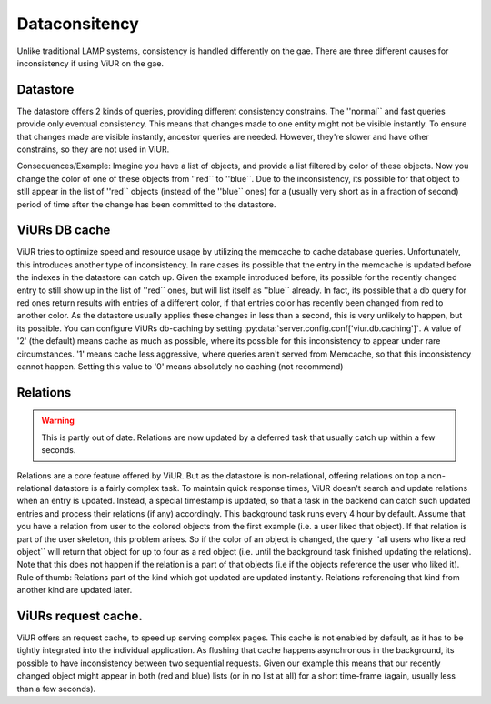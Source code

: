 Dataconsitency
============

Unlike traditional LAMP systems, consistency is handled differently on the gae. There are three different causes
for inconsistency if using ViUR on the gae.

Datastore
----------
The datastore offers 2 kinds of queries, providing different consistency constrains. The ''normal`` and fast queries
provide only eventual consistency. This means that changes made to one entity might not be visible instantly.
To ensure that changes made are visible instantly, ancestor queries are needed.
However, they're slower and have other constrains, so they are not used in ViUR.

Consequences/Example:
Imagine you have a list of objects, and provide a list filtered by color of these objects.
Now you change the color of one of these objects from ''red`` to ''blue``.
Due to the inconsistency, its possible for that object to still appear in the list of ''red`` objects
(instead of the ''blue`` ones) for a (usually very short as in a fraction of second) period of time after the change
has been committed to the datastore.

ViURs DB cache
-------------
ViUR tries to optimize speed and resource usage by utilizing the memcache to cache database queries.
Unfortunately, this introduces another type of inconsistency. In rare cases its possible that the entry in
the memcache is updated before the indexes in the datastore can catch up. Given the example introduced before,
its possible for the recently changed entry to still show up in the list of ''red`` ones, but will
list itself as ''blue`` already. In fact, its possible that a db query for red ones return results with entries
of a different color, if that entries color has recently been changed from red to another color.
As the datastore usually applies these changes in less than a second, this is very unlikely to happen,
but its possible. You can configure ViURs db-caching by setting :py:data:`server.config.conf['viur.db.caching']`.
A value of '2' (the default) means cache as much as possible, where its possible for this inconsistency to appear
under rare circumstances. '1' means cache less aggressive, where queries aren't served from Memcache, so that this
inconsistency cannot happen. Setting this value to '0' means absolutely no caching (not recommend)

Relations
-----------

.. Warning::

    This is partly out of date. Relations are now updated by a deferred task that usually catch up within a few seconds.


Relations are a core feature offered by ViUR. But as the datastore is non-relational,
offering relations on top a non-relational datastore is a fairly complex task. To maintain quick response times,
ViUR doesn't search and update relations when an entry is updated. Instead, a special timestamp is updated,
so that a task in the backend can catch such updated entries and process their relations (if any) accordingly.
This background task runs every 4 hour by default.
Assume that you have a relation from user to the colored objects from the first example (i.e. a user liked that object).
If that relation is part of the user skeleton, this problem arises.
So if the color of an object is changed, the query ''all users who like a red object`` will return that object
for up to four as a red object (i.e. until the background task finished updating the relations).
Note that this does not happen if the relation is a part of that objects (i.e if the objects reference the user who liked it).
Rule of thumb: Relations part of the kind which got updated are updated instantly.
Relations referencing that kind from another kind are updated later.

ViURs request cache.
-------------------
ViUR offers an request cache, to speed up serving complex pages. This cache is not enabled by default,
as it has to be tightly integrated into the individual application. As flushing that cache happens asynchronous
in the background, its possible to have inconsistency between two sequential requests.
Given our example this means that our recently changed object might appear in both (red and blue) lists
(or in no list at all)  for a short time-frame (again, usually less than a few seconds).
